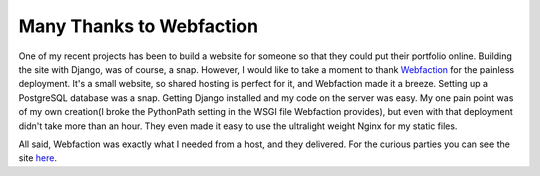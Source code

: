 
Many Thanks to Webfaction
=========================


One of my recent projects has been to build a website for someone so that they could put their portfolio online.  Building the site with Django, was of course, a snap.  However, I would like to take a moment to thank `Webfaction <http://www.webfaction.com/>`_ for the painless deployment.  It's a small website, so shared hosting is perfect for it, and Webfaction made it a breeze.  Setting up a PostgreSQL database was a snap.  Getting Django installed and my code on the server was easy.  My one pain point was of my own creation(I broke the PythonPath setting in the WSGI file Webfaction provides), but even with that deployment didn't take more than an hour.  They even made it easy to use the ultralight weight Nginx for my static files.

All said, Webfaction was exactly what I needed from a host, and they delivered.  For the curious parties you can see the site `here <http://www.caseyhoogstraten.com/>`_.
